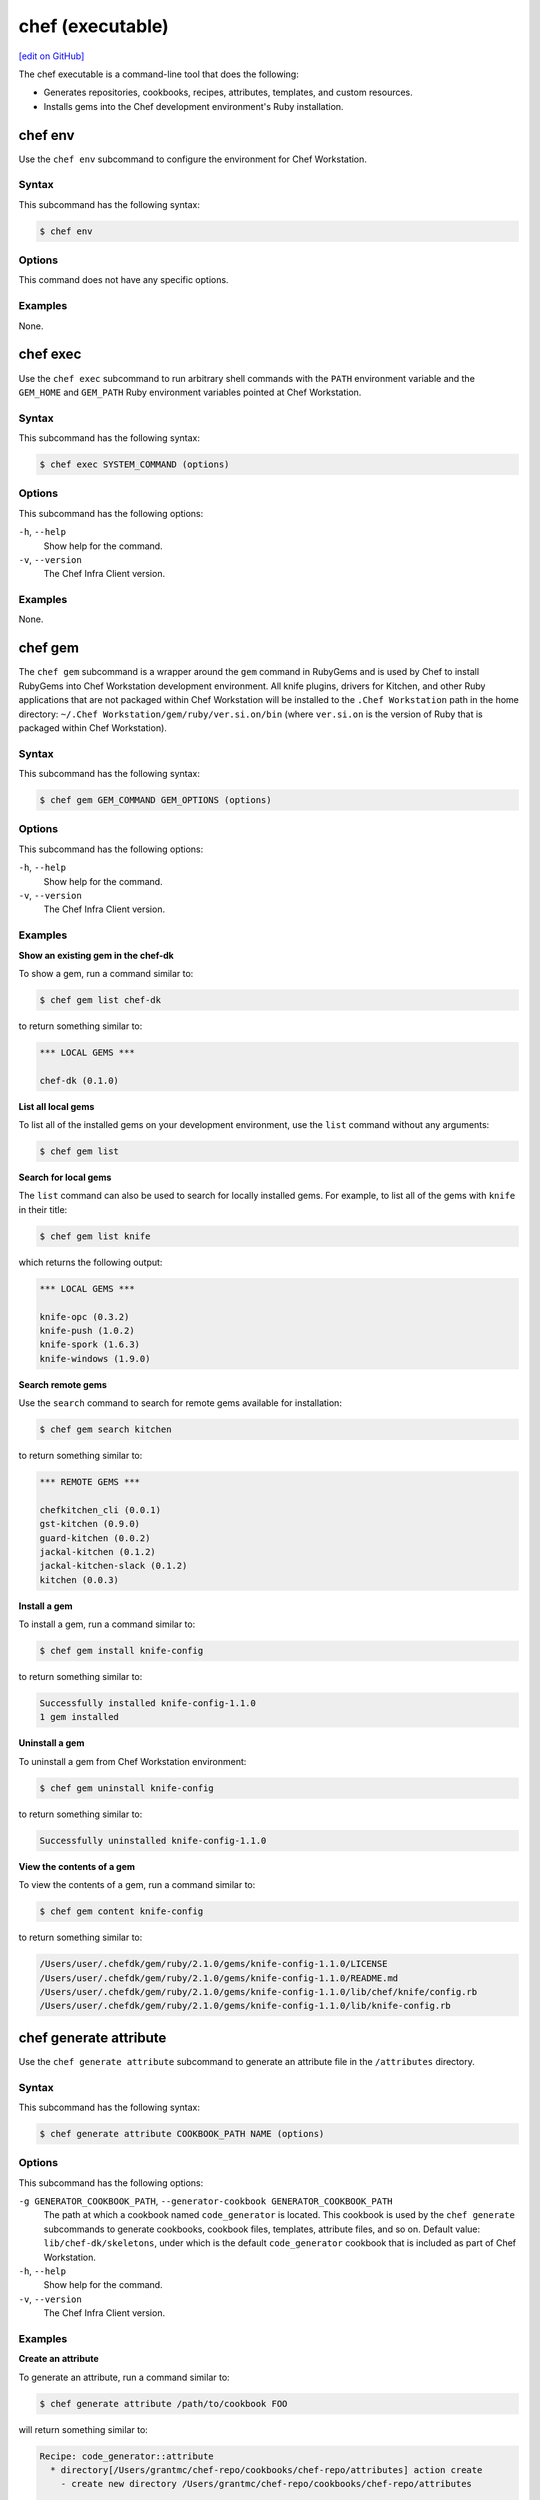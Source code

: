=====================================================
chef (executable)
=====================================================
`[edit on GitHub] <https://github.com/chef/chef-web-docs/blob/master/chef_master/source/ctl_chef.rst>`__

The chef executable is a command-line tool that does the following:

* Generates repositories, cookbooks, recipes, attributes, templates, and custom resources.
* Installs gems into the Chef development environment's Ruby installation.

chef env
=====================================================
Use the ``chef env`` subcommand to configure the environment for Chef Workstation.

Syntax
-----------------------------------------------------
This subcommand has the following syntax:

.. code-block:: bash

   $ chef env

Options
-----------------------------------------------------
This command does not have any specific options.

Examples
-----------------------------------------------------
None.

chef exec
=====================================================
Use the ``chef exec`` subcommand to run arbitrary shell commands with the ``PATH`` environment variable and the ``GEM_HOME`` and ``GEM_PATH`` Ruby environment variables pointed at Chef Workstation.

Syntax
-----------------------------------------------------
This subcommand has the following syntax:

.. code-block:: bash

   $ chef exec SYSTEM_COMMAND (options)

Options
-----------------------------------------------------
This subcommand has the following options:

``-h``, ``--help``
   Show help for the command.

``-v``, ``--version``
   The Chef Infra Client version.

Examples
-----------------------------------------------------
None.

chef gem
=====================================================
The ``chef gem`` subcommand is a wrapper around the ``gem`` command in RubyGems and is used by Chef to install RubyGems into Chef Workstation development environment. All knife plugins, drivers for Kitchen, and other Ruby applications that are not packaged within Chef Workstation will be installed to the ``.Chef Workstation`` path in the home directory: ``~/.Chef Workstation/gem/ruby/ver.si.on/bin`` (where ``ver.si.on`` is the version of Ruby that is packaged within Chef Workstation).

Syntax
-----------------------------------------------------
This subcommand has the following syntax:

.. code-block:: bash

   $ chef gem GEM_COMMAND GEM_OPTIONS (options)

Options
-----------------------------------------------------
This subcommand has the following options:

``-h``, ``--help``
   Show help for the command.

``-v``, ``--version``
   The Chef Infra Client version.

Examples
-----------------------------------------------------

**Show an existing gem in the chef-dk**

To show a gem, run a command similar to:

.. code-block:: bash

   $ chef gem list chef-dk

to return something similar to:

.. code-block:: bash

   *** LOCAL GEMS ***

   chef-dk (0.1.0)

**List all local gems**

To list all of the installed gems on your development environment, use the ``list`` command without any arguments:

.. code-block:: bash

   $ chef gem list

**Search for local gems**

The ``list`` command can also be used to search for locally installed gems. For example, to list all of the gems with ``knife`` in their title:

.. code-block:: bash

   $ chef gem list knife

which returns the following output:

.. code-block:: bash

   *** LOCAL GEMS ***

   knife-opc (0.3.2)
   knife-push (1.0.2)
   knife-spork (1.6.3)
   knife-windows (1.9.0)

**Search remote gems**

Use the ``search`` command to search for remote gems available for installation:

.. code-block:: bash

   $ chef gem search kitchen

to return something similar to:

.. code-block:: bash

   *** REMOTE GEMS ***

   chefkitchen_cli (0.0.1)
   gst-kitchen (0.9.0)
   guard-kitchen (0.0.2)
   jackal-kitchen (0.1.2)
   jackal-kitchen-slack (0.1.2)
   kitchen (0.0.3)

**Install a gem**

To install a gem, run a command similar to:

.. code-block:: bash

   $ chef gem install knife-config

to return something similar to:

.. code-block:: bash

   Successfully installed knife-config-1.1.0
   1 gem installed

**Uninstall a gem**

To uninstall a gem from Chef Workstation environment:

.. code-block:: bash

   $ chef gem uninstall knife-config

to return something similar to:

.. code-block:: bash

   Successfully uninstalled knife-config-1.1.0

**View the contents of a gem**

To view the contents of a gem, run a command similar to:

.. code-block:: bash

   $ chef gem content knife-config

to return something similar to:

.. code-block:: bash

   /Users/user/.chefdk/gem/ruby/2.1.0/gems/knife-config-1.1.0/LICENSE
   /Users/user/.chefdk/gem/ruby/2.1.0/gems/knife-config-1.1.0/README.md
   /Users/user/.chefdk/gem/ruby/2.1.0/gems/knife-config-1.1.0/lib/chef/knife/config.rb
   /Users/user/.chefdk/gem/ruby/2.1.0/gems/knife-config-1.1.0/lib/knife-config.rb

chef generate attribute
=====================================================
Use the ``chef generate attribute`` subcommand to generate an attribute file in the ``/attributes`` directory.

Syntax
-----------------------------------------------------
This subcommand has the following syntax:

.. code-block:: bash

   $ chef generate attribute COOKBOOK_PATH NAME (options)

Options
-----------------------------------------------------
This subcommand has the following options:

``-g GENERATOR_COOKBOOK_PATH``, ``--generator-cookbook GENERATOR_COOKBOOK_PATH``
   The path at which a cookbook named ``code_generator`` is located. This cookbook is used by the ``chef generate`` subcommands to generate cookbooks, cookbook files, templates, attribute files, and so on. Default value: ``lib/chef-dk/skeletons``, under which is the default ``code_generator`` cookbook that is included as part of Chef Workstation.

``-h``, ``--help``
   Show help for the command.

``-v``, ``--version``
   The Chef Infra Client version.

Examples
-----------------------------------------------------

**Create an attribute**

To generate an attribute, run a command similar to:

.. code-block:: bash

   $ chef generate attribute /path/to/cookbook FOO

will return something similar to:

.. code-block:: bash

   Recipe: code_generator::attribute
     * directory[/Users/grantmc/chef-repo/cookbooks/chef-repo/attributes] action create
       - create new directory /Users/grantmc/chef-repo/cookbooks/chef-repo/attributes

     * template[/Users/grantmc/chef-repo/cookbooks/chef-repo/attributes/FOO.rb] action create
       - create new file /Users/grantmc/chef-repo/cookbooks/chef-repo/attributes/FOO.rb

chef generate cookbook
=====================================================

Use the ``chef generate cookbook`` subcommand to generate a cookbook.

.. note:: .. tag ruby_style_patterns_hyphens

          Cookbook and custom resource names should contain only alphanumeric characters. A hyphen (``-``) is a valid character and may be used in cookbook and custom resource names, but it is discouraged. Chef Infra Client will return an error if a hyphen is not converted to an underscore (``_``) when referencing from a recipe the name of a custom resource in which a hyphen is located.

          .. end_tag

Syntax
-----------------------------------------------------
This subcommand has the following syntax:

.. code-block:: bash

   $ chef generate cookbook COOKBOOK_PATH/COOKBOOK_NAME (options)

Options
-----------------------------------------------------
This subcommand has the following options:

``-g GENERATOR_COOKBOOK_PATH``, ``--generator-cookbook GENERATOR_COOKBOOK_PATH``
   The path at which a cookbook named ``code_generator`` is located. This cookbook is used by the ``chef generate`` subcommands to generate cookbooks, cookbook files, templates, attribute files, and so on. Default value: ``lib/chef-dk/skeletons``, under which is the default ``code_generator`` cookbook that is included as part of Chef Workstation.

``-b``, ``--berks``
   Create a Berksfile in the cookbook. Default value: enabled. This is disabled if the ``--policy`` option is given.

``-C COPYRIGHT``, ``--copyright COPYRIGHT``
   Specify the copyright holder for copyright notices in generated files. Default value: ``The Authors``

``-d``, ``--delivery``
   Generate a delivery config file and build cookbook inside the new cookbook. Default value: disabled.  This option is disabled. It has no effect and exists only for compatibility with past releases

``-m EMAIL``, ``--email EMAIL``
   Specify the email address of the author. Default value: ``you@example.com``.

``-a KEY=VALUE``, ``--generator-arg KEY=VALUE``
   Sets a property named ``KEY`` to the given ``VALUE`` on the generator context object in the generator cookbook. This allows custom generator cookbooks to accept optional user input on the command line.

``-I LICENSE``, ``--license LICENSE``
   Sets the license. Valid values are ``all_rights``, ``apache2``, ``mit``, ``gplv2``, or ``gplv3``. Default value: ``all_rights``.

``-P``, ``--policy``
   Create a Policyfile in the cookbook instead of a Berksfile. Default value: disabled.

``-h``, ``--help``
   Show help for the command.

``-v``, ``--version``
   The Chef Infra Client version.

Examples
-----------------------------------------------------

**Create a cookbook**

To generate a cookbook, run a command similar to:

.. code-block:: bash

   $ chef generate cookbook chefdocs

will return something similar to:

.. code-block:: bash

   Recipe: code_generator::cookbook
     * directory[/Users/grantmc/chefdocs] action create
       - create new directory /Users/grantmc/chefdocs

     * template[/Users/grantmc/chefdocs/metadata.rb] action create
       - create new file /Users/grantmc/chefdocs/metadata.rb

     * template[/Users/grantmc/chefdocs/README.md] action create
       - create new file /Users/grantmc/chefdocs/README.md

     * cookbook_file[/Users/grantmc/chefdocs/chefignore] action create
       - create new file /Users/grantmc/chefdocs/chefignore

     * cookbook_file[/Users/grantmc/chefdocs/Berksfile] action create
       - create new file /Users/grantmc/chefdocs/Berksfile

     * template[/Users/grantmc/chefdocs/kitchen.yml] action create
       - create new file /Users/grantmc/chefdocs/kitchen.yml

     * directory[/Users/grantmc/chefdocs/recipes] action create
       - create new directory /Users/grantmc/chefdocs/recipes

     * template[/Users/grantmc/chefdocs/recipes/default.rb] action create
       - create new file /Users/grantmc/chefdocs/recipes/default.rb

     * execute[initialize-git] action run
       - execute git init .

     * cookbook_file[/Users/grantmc/chefdocs/.gitignore] action create
       - create new file /Users/grantmc/chefdocs/.gitignore

and which creates a directory structure similar to::

   /chefdocs
     /.git
	 .gitignore
     kitchen.yml
     Berksfile
     chefignore
     metadata.rb
     README.md
     /recipes
       default.rb

**Create a cookbook using a custom skeleton cookbook**

If a custom skeleton cookbook is located on a macOS desktop (and in this example, the ``chef_generator`` cookbook is simply a copy of the same cookbook that ships in Chef Workstation), the following command will use the skeleton cookbook at the custom location to generate a cookbook into the repository from which the ``chef`` command is run:

.. code-block:: bash

   $ chef generate cookbook --generator-cookbook ~/Desktop testcookbook

.. note:: The ``code_generator`` cookbook itself is not specified as part of the path.

will return something similar to:

.. code-block:: bash

   Compiling Cookbooks...
   Recipe: code_generator::cookbook
     * directory[/Users/grantmc/Desktop/chef-repo/test-cookbook] action create
       - create new directory /Users/grantmc/Desktop/chef-repo/test-cookbook

     * template[/Users/grantmc/Desktop/chef-repo/test-cookbook/metadata.rb] action create
       - create new file /Users/grantmc/Desktop/chef-repo/test-cookbook/metadata.rb

     * template[/Users/grantmc/Desktop/chef-repo/test-cookbook/README.md] action create
       - create new file /Users/grantmc/Desktop/chef-repo/test-cookbook/README.md

     * cookbook_file[/Users/grantmc/Desktop/chef-repo/test-cookbook/chefignore] action create
       - create new file /Users/grantmc/Desktop/chef-repo/test-cookbook/chefignore

     * cookbook_file[/Users/grantmc/Desktop/chef-repo/test-cookbook/Berksfile] action create
       - create new file /Users/grantmc/Desktop/chef-repo/test-cookbook/Berksfile

     * template[/Users/grantmc/Desktop/chef-repo/test-cookbook/kitchen.yml] action create
       - create new file /Users/grantmc/Desktop/chef-repo/test-cookbook/kitchen.yml

     * directory[/Users/grantmc/Desktop/chef-repo/test-cookbook/recipes] action create
       - create new directory /Users/grantmc/Desktop/chef-repo/test-cookbook/recipes

     * template[/Users/grantmc/Desktop/chef-repo/test-cookbook/recipes/default.rb] action create
       - create new file /Users/grantmc/Desktop/chef-repo/test-cookbook/recipes/default.rb

chef generate build-cookbook
=====================================================
Use the ``chef generate build-cookbook`` subcommand to generate a delivery configuration file and build cookbook.

Syntax
-----------------------------------------------------
This subcommand has the following syntax:

.. code-block:: bash

   $ chef generate build-cookbook COOKBOOK_PATH/COOKBOOK_NAME (options)

Options
-----------------------------------------------------
This subcommand has the following options:

``-g GENERATOR_COOKBOOK_PATH``, ``--generator-cookbook GENERATOR_COOKBOOK_PATH``
   The path at which a cookbook named ``code_generator`` is located. This cookbook is used by the ``chef generate`` subcommands to generate cookbooks, cookbook files, templates, attribute files, and so on. Default value: ``lib/chef-dk/skeletons``, under which is the default ``code_generator`` cookbook that is included as part of Chef Workstation.

``-C COPYRIGHT``, ``--copyright COPYRIGHT``
   Specify the copyright holder for copyright notices in generated files. Default value: ``The Authors``

``-m EMAIL``, ``--email EMAIL``
   Specify the email address of the author. Default value: ``you@example.com``.

``-a KEY=VALUE``, ``--generator-arg KEY=VALUE``
   Sets a property named ``KEY`` to the given ``VALUE`` on the generator context object in the generator cookbook. This allows custom generator cookbooks to accept optional user input on the command line.

``-I LICENSE``, ``--license LICENSE``
   Sets the license. Valid values are ``all_rights``, ``apache2``, ``mit``, ``gplv2``, or ``gplv3``. Default value: ``all_rights``.

``-h``, ``--help``
   Show help for the command.

``-v``, ``--version``
   The Chef Infra Client version.

Examples
-----------------------------------------------------
None.

chef generate file
=====================================================
Use the ``chef generate file`` subcommand to generate a file in the ``/files`` directory.

Syntax
-----------------------------------------------------
This subcommand has the following syntax:

.. code-block:: bash

   $ chef generate file COOKBOOK_PATH NAME (options)

Options
-----------------------------------------------------
This subcommand has the following options:

``-g GENERATOR_COOKBOOK_PATH``, ``--generator-cookbook GENERATOR_COOKBOOK_PATH``
   The path at which a cookbook named ``code_generator`` is located. This cookbook is used by the ``chef generate`` subcommands to generate cookbooks, cookbook files, templates, attribute files, and so on. Default value: ``lib/chef-dk/skeletons``, under which is the default ``code_generator`` cookbook that is included as part of Chef Workstation.

``-h``, ``--help``
   Show help for the command.

``-s SOURCE_FILE``, ``--source SOURCE_FILE``
   Copy the contents from a source file.

``-v``, ``--version``
   The Chef Infra Client version.

Examples
-----------------------------------------------------
None.

chef generate resource
=====================================================
Use the ``chef generate resource`` subcommand to generate a custom resource in the ``/resources`` directory.

.. note:: .. tag ruby_style_patterns_hyphens

          Cookbook and custom resource names should contain only alphanumeric characters. A hyphen (``-``) is a valid character and may be used in cookbook and custom resource names, but it is discouraged. Chef Infra Client will return an error if a hyphen is not converted to an underscore (``_``) when referencing from a recipe the name of a custom resource in which a hyphen is located.

          .. end_tag

Syntax
-----------------------------------------------------
This subcommand has the following syntax:

.. code-block:: bash

   $ chef generate resource COOKBOOK_PATH NAME (options)

Options
-----------------------------------------------------
This subcommand has the following options:

``-g GENERATOR_COOKBOOK_PATH``, ``--generator-cookbook GENERATOR_COOKBOOK_PATH``
   The path at which a cookbook named ``code_generator`` is located. This cookbook is used by the ``chef generate`` subcommands to generate cookbooks, cookbook files, templates, attribute files, and so on. Default value: ``lib/chef-dk/skeletons``, under which is the default ``code_generator`` cookbook that is included as part of Chef Workstation.

``-h``, ``--help``
   Show help for the command.

``-v``, ``--version``
   The Chef Infra Client version.

Examples
-----------------------------------------------------
None.

chef generate recipe
=====================================================
Use the ``chef generate recipe`` subcommand to generate a recipe in the ``/recipes`` directory.

Syntax
-----------------------------------------------------
This subcommand has the following syntax:

.. code-block:: bash

   $ chef generate recipe COOKBOOK_PATH NAME (options)

Options
-----------------------------------------------------
This subcommand has the following options:

``-g GENERATOR_COOKBOOK_PATH``, ``--generator-cookbook GENERATOR_COOKBOOK_PATH``
   The path at which a cookbook named ``code_generator`` is located. This cookbook is used by the ``chef generate`` subcommands to generate cookbooks, cookbook files, templates, attribute files, and so on. Default value: ``lib/chef-dk/skeletons``, under which is the default ``code_generator`` cookbook that is included as part of Chef Workstation.

``-h``, ``--help``
   Show help for the command.

``-v``, ``--version``
   The Chef Infra Client version.

Examples
-----------------------------------------------------
None.

chef generate repo
=====================================================
.. tag ctl_chef_generate_repo

Use the ``chef generate repo`` subcommand to create a chef-repo. By default, the repo is a cookbook repo with options available to support generating a cookbook that supports Policyfile.

.. end_tag

Syntax
-----------------------------------------------------
.. tag ctl_chef_generate_repo_syntax

This subcommand has the following syntax:

.. code-block:: bash

   $ chef generate repo REPO_NAME (options)

.. end_tag

Options
-----------------------------------------------------
.. tag ctl_chef_generate_repo_options

This subcommand has the following options:

``-h``, ``--help``
   Show help for the command.

``-p``, ``--policy-only``
   Create a repository that does not store cookbook files, only Policyfile files.

``-P``, ``--policy``
   Use Policyfile instead of Berkshelf.

``-r``, ``--roles``
   Create directories for ``/roles`` and ``/environments`` instead of creating directories for Policyfile.

``-v``, ``--version``
   The Chef Infra Client version.

.. end_tag

Examples
-----------------------------------------------------
None.

chef generate template
=====================================================
Use the ``chef generate template`` subcommand to generate a template in the ``/templates`` directory.

Syntax
-----------------------------------------------------
This subcommand has the following syntax:

.. code-block:: bash

   $ chef generate template COOKBOOK_PATH NAME (options)

Options
-----------------------------------------------------
This subcommand has the following options:

``-g GENERATOR_COOKBOOK_PATH``, ``--generator-cookbook GENERATOR_COOKBOOK_PATH``
   The path at which a cookbook named ``code_generator`` is located. This cookbook is used by the ``chef generate`` subcommands to generate cookbooks, cookbook files, templates, attribute files, and so on. Default value: ``lib/chef-dk/skeletons``, under which is the default ``code_generator`` cookbook that is included as part of Chef Workstation.

``-h``, ``--help``
   Show help for the command.

``-s SOURCE_FILE``, ``--source SOURCE_FILE``
   Copy the contents from a source file.

``-v``, ``--version``
   The Chef Infra Client version.

Examples
-----------------------------------------------------
None.

chef shell-init
=====================================================
Use the ``chef shell-init`` subcommand to set the Ruby included in Chef Workstation as the system Ruby. Chef Workstation is designed to allow the isolation of applications used by Chef Workstation from other Ruby development tools that may be present on the workstation. This supports Bash, fish, Windows PowerShell (posh), and zsh.

bash zsh fish PowerShell (posh)

Syntax
-----------------------------------------------------
This subcommand has the following syntax:

.. code-block:: bash

   $ chef shell-init SHELL_NAME (options)

Options
-----------------------------------------------------
This subcommand has the following options:

``-h``, ``--help``
   Show help for the command.

``-v``, ``--version``
   The Chef Infra Client version.

Examples
-----------------------------------------------------

**Set PowerShell**

You can use the ``chef shell-init`` command with Windows PowerShell to add the appropriate variables to your environment.

To try it in your current session:

.. code-block:: bash

   chef shell-init powershell | Invoke-Expression

To enable it permanently:

.. code-block:: bash

   "chef shell-init powershell | Invoke-Expression" >> $PROFILE



**Set the execution policy on new machines**

On new Windows machines, PowerShell scripts will not work until an administrator runs the following command:

.. code-block:: bash

   Set-ExecutionPolicy RemoteSigned



**Create a $PROFILE on new machines**

On new Windows machines, commands cannot be appended to ``$PROFILE`` if the folder does not exist, or if there is a new user profile. This will result in an error similar to the following:

.. code-block:: bash

   PS C:\Users\Stuart> "chef shell-init powershell | Invoke-Expression" >> $PROFILE
   out-file : Could not find a part of the path
   'C:\Users\Stuart\Documents\WindowsPowerShell\Microsoft.PowerShell_profile.ps1'.
   At line:1 char:1
   + "chef shell-init powershell | Invoke-Expression" >> $PROFILE
   + ~~~~~~~~~~~~~~~~~~~~~~~~~~~~~~~~~~~~~~~~~~~~~~~~~~~~~~~~~~~~
       + CategoryInfo          : OpenError: (:) [Out-File], DirectoryNotFoundException
       + FullyQualifiedErrorId : FileOpenFailure,Microsoft.PowerShell.Commands.OutFileCommand

In this situation, run the following ``chef shell-init`` command instead:

.. code-block:: bash

   if(Test-Path $PROFILE){ chef shell-init powershell | Add-Content $PROFILE } else { New-Item -Force -ItemType File $PROFILE; chef shell-init powershell | Add-Content $PROFILE }



Policyfile Commands
=====================================================
.. tag policyfile_chef_commands

The following commands are built into the ``chef`` executable and support the use of Policyfile files.

.. end_tag

chef clean-policy-cookbooks
-----------------------------------------------------
.. tag ctl_chef_clean_policy_cookbooks

Use the ``chef clean-policy-cookbooks`` subcommand to delete cookbooks that are not used by Policyfile files. Cookbooks are considered unused when they are not referenced by any policy revisions on the Chef Infra Server.

.. note:: Cookbooks that are referenced by orphaned policy revisions are not removed. Use ``chef clean-policy-revisions`` to remove orphaned policies.

.. end_tag

Syntax
+++++++++++++++++++++++++++++++++++++++++++++++++++++
.. tag ctl_chef_clean_policy_cookbooks_syntax

This subcommand has the following syntax:

.. code-block:: bash

   $ chef clean-policy-cookbooks (options)

.. end_tag

Options
+++++++++++++++++++++++++++++++++++++++++++++++++++++
.. tag ctl_chef_clean_policy_cookbooks_options

This subcommand has the following options:

``-c CONFIG_FILE``, ``--config CONFIG_FILE``
   The path to the knife configuration file.

``-D``, ``--debug``
   Enable stack traces and other debug output. Default value: ``false``.

``-h``, ``--help``
   Show help for the command.

``-v``, ``--version``
   The Chef Infra Client version.

.. end_tag

Examples
+++++++++++++++++++++++++++++++++++++++++++++++++++++
None.

chef clean-policy-revisions
-----------------------------------------------------
.. tag ctl_chef_clean_policy_revisions

Use the ``chef clean-policy-revisions`` subcommand to delete orphaned policy revisions to Policyfile files from the Chef Infra Server. An orphaned policy revision is not associated to any policy group and therefore is not in active use by any node. Use ``chef show-policy --orphans`` to view a list of orphaned policy revisions.

.. end_tag

Syntax
+++++++++++++++++++++++++++++++++++++++++++++++++++++
.. tag ctl_chef_clean_policy_revisions_syntax

This subcommand has the following syntax:

.. code-block:: bash

   $ chef clean-policy-revisions (options)

.. end_tag

Options
+++++++++++++++++++++++++++++++++++++++++++++++++++++
.. tag ctl_chef_clean_policy_revisions_options

This subcommand has the following options:

``-c CONFIG_FILE``, ``--config CONFIG_FILE``
   The path to the knife configuration file.

``-D``, ``--debug``
   Enable stack traces and other debug output. Default value: ``false``.

``-h``, ``--help``
   Show help for the command.

``-v``, ``--version``
   The Chef Infra Client version.

.. end_tag

Examples
+++++++++++++++++++++++++++++++++++++++++++++++++++++
None.

chef delete-policy
-----------------------------------------------------
.. tag ctl_chef_delete_policy

Use the ``chef delete-policy`` subcommand to delete all revisions of the named policy that exist on the Chef Infra Server. (The state of the policy revision is backed up locally and may be restored using the ``chef undelete`` subcommand.)

.. end_tag

Syntax
+++++++++++++++++++++++++++++++++++++++++++++++++++++
.. tag ctl_chef_delete_policy_syntax

This subcommand has the following syntax:

.. code-block:: bash

   $ chef delete-policy POLICY_NAME (options)

.. end_tag

Options
+++++++++++++++++++++++++++++++++++++++++++++++++++++
.. tag ctl_chef_delete_policy_options

This subcommand has the following options:

``-c CONFIG_FILE``, ``--config CONFIG_FILE``
   The path to the knife configuration file.

``-D``, ``--debug``
   Enable stack traces and other debug output. Default value: ``false``.

``-h``, ``--help``
   Show help for the command.

``-v``, ``--version``
   The Chef Infra Client version.

.. end_tag

Examples
+++++++++++++++++++++++++++++++++++++++++++++++++++++
None.

chef delete-policy-group
-----------------------------------------------------
.. tag ctl_chef_delete_policy_group

Use the ``chef delete-policy-group`` subcommand to delete the named policy group from the Chef Infra Server. Any policy revision associated with that policy group is not deleted. (The state of the policy group is backed up locally and may be restored using the ``chef undelete`` subcommand.)

.. end_tag

Syntax
+++++++++++++++++++++++++++++++++++++++++++++++++++++
.. tag ctl_chef_delete_policy_group_syntax

This subcommand has the following syntax:

.. code-block:: bash

   $ chef delete-policy-group POLICY_GROUP (options)

.. end_tag

Options
+++++++++++++++++++++++++++++++++++++++++++++++++++++
.. tag ctl_chef_delete_policy_group_options

This subcommand has the following options:

``-c CONFIG_FILE``, ``--config CONFIG_FILE``
   The path to the knife configuration file.

``-D``, ``--debug``
   Enable stack traces and other debug output. Default value: ``false``.

``-h``, ``--help``
   Show help for the command.

``-v``, ``--version``
   The Chef Infra Client version.

.. end_tag

Examples
+++++++++++++++++++++++++++++++++++++++++++++++++++++
None.

chef diff
-----------------------------------------------------
.. tag ctl_chef_diff

Use the ``chef diff`` subcommand to display an itemized comparison of two revisions of a ``Policyfile.lock.json`` file.

.. end_tag

Syntax
+++++++++++++++++++++++++++++++++++++++++++++++++++++
.. tag ctl_chef_diff_syntax

This subcommand has the following syntax:

.. code-block:: bash

   $ chef diff POLICY_FILE --head | --git POLICY_GROUP | POLICY_GROUP...POLICY_GROUP (options)

.. end_tag

Options
+++++++++++++++++++++++++++++++++++++++++++++++++++++
.. tag ctl_chef_diff_options

This subcommand has the following options:

``-c CONFIG_FILE``, ``--config CONFIG_FILE``
   The path to the knife configuration file.

``-D``, ``--debug``
   Enable stack traces and other debug output. Default value: ``false``.

``-g GIT_REF``, ``--git GIT_REF``
   Compare the specified git reference against the current revision of a ``Policyfile.lock.json`` file or against another git reference.

``-h``, ``--help``
   Show help for the command.

``--head``
   A shortcut for ``chef diff --git HEAD``. When a git-specific flag is not provided, the on-disk ``Policyfile.lock.json`` file is compared to one on the Chef Infra Server or (if a ``Policyfile.lock.json`` file is not present on-disk) two ``Policyfile.lock.json`` files in the specified policy group on the Chef Infra Server are compared.

``--[no-]pager``
   Use ``--pager`` to enable paged output for a ``Policyfile.lock.json`` file. Default value: ``--pager``.

``-v``, ``--version``
   The Chef Infra Client version.

.. end_tag

Examples
+++++++++++++++++++++++++++++++++++++++++++++++++++++

**Compare current lock to latest commit on latest branch**

.. tag ctl_chef_diff_current_lock_latest_branch

.. To compare current lock to latest commit on latest branch:

.. code-block:: bash

   $ chef diff --git HEAD

.. end_tag

**Compare current lock with latest commit on master branch**

.. tag ctl_chef_diff_current_lock_master_branch

.. To compare current lock with latest commit on master branch:

.. code-block:: bash

   $ chef diff --git master

.. end_tag

**Compare current lock to specified revision**

.. tag ctl_chef_diff_current_lock_specified_revision

.. To compare current lock to specified revision:

.. code-block:: bash

   $ chef diff --git v1.0.0

.. end_tag

**Compare lock on master branch to lock on revision**

.. tag ctl_chef_diff_master_lock_revision_lock

.. To compare lock on master branch to lock on revision:

.. code-block:: bash

   $ chef diff --git master...dev

.. end_tag

**Compare lock for version with latest commit on master branch**

.. tag ctl_chef_diff_version_lock_master_branch

.. To compare lock for version with latest commit on master branch:

.. code-block:: bash

   $ chef diff --git v1.0.0...master

.. end_tag

**Compare current lock with latest lock for policy group**

.. tag ctl_chef_diff_current_lock_policy_group

.. To compare current lock with latest lock for policy group:

.. code-block:: bash

   $ chef diff staging

.. end_tag

**Compare locks for two policy groups**

.. tag ctl_chef_diff_two_policy_groups

.. To compare locks for two policy groups:

.. code-block:: bash

   $ chef diff production...staging

.. end_tag

chef export
-----------------------------------------------------
.. tag ctl_chef_export

Use the ``chef export`` subcommand to create a chef-zero-compatible chef-repo that contains the cookbooks described by a ``Policyfile.lock.json`` file. After a chef-zero-compatible chef-repo is copied to a node, the policy can be applied locally on that machine by running ``chef-client -z`` (local mode).

.. end_tag

Syntax
+++++++++++++++++++++++++++++++++++++++++++++++++++++
.. tag ctl_chef_export_syntax

This subcommand has the following syntax:

.. code-block:: bash

   $ chef export POLICY_FILE DIRECTORY (options)

.. end_tag

Configuration Settings
+++++++++++++++++++++++++++++++++++++++++++++++++++++
.. tag ctl_chef_export_config

The client.rb file on that machine requires the following settings:

``deployment_group``
   This setting should be set to ``'$POLICY_NAME-local'``.

``policy_document_native_api``
   This setting should be set to ``false``.

``use_policyfile``
   This setting should be set to ``true``.

``versioned_cookbooks``
   This setting should be set to ``true``.

.. end_tag

Options
+++++++++++++++++++++++++++++++++++++++++++++++++++++
.. tag ctl_chef_export_options

This subcommand has the following options:

``-a``, ``--archive``
   Export an archive as a tarball, instead as a directory. Default value: ``false``.

``-D``, ``--debug``
   Enable stack traces and other debug output. Default value: ``false``.

``-f``, ``--force``
   Remove the contents of the destination directory if that directory is not empty. Default value: ``false``.

``-h``, ``--help``
   Show help for the command.

``-v``, ``--version``
   The Chef Infra Client version.

.. end_tag

Examples
+++++++++++++++++++++++++++++++++++++++++++++++++++++
None.

chef generate policyfile
-----------------------------------------------------
.. tag ctl_chef_generate_policyfile

Use the ``chef generate policyfile`` subcommand to generate a file to be used with Policyfile.

.. end_tag

Syntax
+++++++++++++++++++++++++++++++++++++++++++++++++++++
.. tag ctl_chef_generate_policyfile_syntax

This subcommand has the following syntax:

.. code-block:: bash

   $ chef generate policyfile POLICY_NAME (options)

.. end_tag

Options
+++++++++++++++++++++++++++++++++++++++++++++++++++++
.. tag ctl_chef_generate_policyfile_options

This subcommand has the following options:

``-h``, ``--help``
   Show help for the command.

``-v``, ``--version``
   The Chef Infra Client version.

.. end_tag

Examples
+++++++++++++++++++++++++++++++++++++++++++++++++++++
None.

chef install
-----------------------------------------------------
.. tag ctl_chef_install

Use the ``chef install`` subcommand to evaluate a policy file and find a compatible set of cookbooks, build a run-list, cache it locally, and then emit a ``Policyfile.lock.json`` file that describes the locked policy set. The ``Policyfile.lock.json`` file may be used to install the locked policy set to other machines and may be pushed to a policy group on the Chef Infra Server to apply that policy to a group of nodes that are under management by Chef.

.. end_tag

Syntax
+++++++++++++++++++++++++++++++++++++++++++++++++++++
.. tag ctl_chef_install_syntax

This subcommand has the following syntax:

.. code-block:: bash

   $ chef install POLICY_FILE (options)

.. end_tag

Options
+++++++++++++++++++++++++++++++++++++++++++++++++++++
.. tag ctl_chef_install_options

This subcommand has the following options:

``-D``, ``--debug``
   Enable stack traces and other debug output.

``-h``, ``--help``
   Show help for the command.

``-v``, ``--version``
   The Chef Infra Client version.

.. end_tag

Policyfile.lock.json
+++++++++++++++++++++++++++++++++++++++++++++++++++++
.. tag policyfile_lock_json

When the ``chef install`` command is run, Chef Workstation caches any necessary cookbooks and emits a ``Policyfile.lock.json`` file that describes:

* The versions of cookbooks in use
* A Hash of cookbook content
* The source for all cookbooks

A ``Policyfile.lock.json`` file is associated with a specific policy group, i.e. is associated with one (or more) nodes that use the same revision of a given policy.

.. end_tag

.. tag policyfile_lock_json_example

A ``Policyfile.lock.json`` file is similar to:

.. code-block:: javascript

   {
     "revision_id": "288ed244f8db8bff3caf58147e840bbe079f76e0",
     "name": "jenkins",
     "run_list": [
       "recipe[java::default]",
       "recipe[jenkins::master]",
       "recipe[policyfile_demo::default]"
     ],
     "cookbook_locks": {
       "policyfile_demo": {
         "version": "0.1.0",
         "identifier": "f04cc40faf628253fe7d9566d66a1733fb1afbe9",
         "dotted_decimal_identifier": "67638399371010690.23642238397896298.25512023620585",
         "source": "cookbooks/policyfile_demo",
         "cache_key": null,
         "scm_info": null,
         "source_options": {
           "path": "cookbooks/policyfile_demo"
         }
       },
     "java": {
       "version": "1.24.0",
       "identifier": "4c24ae46a6633e424925c24e683e0f43786236a3",
       "dotted_decimal_identifier": "21432429158228798.18657774985439294.16782456927907",
       "cache_key": "java-1.24.0-supermarket.chef.io",
       "origin": "https://supermarket.chef.io/api/v1/cookbooks/java/versions/1.24.0/download",
       "source_options": {
         "artifactserver": "https://supermarket.chef.io/api/v1/cookbooks/java/versions/1.24.0/download",
         "version": "1.24.0"
       }

.. end_tag

Examples
+++++++++++++++++++++++++++++++++++++++++++++++++++++
None.

chef push
-----------------------------------------------------
.. tag ctl_chef_push

Use the ``chef push`` subcommand to upload an existing ``Policyfile.lock.json`` file to the Chef Infra Server, along with all of the cookbooks that are contained in the file. The ``Policyfile.lock.json`` file will be applied to the specified policy group, which is a set of nodes that share the same run-list and cookbooks.

.. end_tag

Syntax
+++++++++++++++++++++++++++++++++++++++++++++++++++++
.. tag ctl_chef_push_syntax

This subcommand has the following syntax:

.. code-block:: bash

   $ chef push POLICY_GROUP POLICY_FILE (options)

.. end_tag

Options
+++++++++++++++++++++++++++++++++++++++++++++++++++++
.. tag ctl_chef_push_options

This subcommand has the following options:

``-c CONFIG_FILE``, ``--config CONFIG_FILE``
   The path to the knife configuration file.

``-D``, ``--debug``
   Enable stack traces and other debug output.

``-h``, ``--help``
   Show help for the command.

``-v``, ``--version``
   The Chef Infra Client version.

.. end_tag

Examples
+++++++++++++++++++++++++++++++++++++++++++++++++++++
None.

chef push-archive
-----------------------------------------------------
.. tag ctl_chef_push_archive

The ``chef push-archive`` subcommand is used to publish a policy archive file to the Chef Infra Server. (A policy archive is created using the ``chef export`` subcommand.) The policy archive is assigned to the specified policy group, which is a set of nodes that share the same run-list and cookbooks.

.. end_tag

Syntax
+++++++++++++++++++++++++++++++++++++++++++++++++++++
.. tag ctl_chef_push_archive_syntax

This subcommand has the following syntax:

.. code-block:: bash

   $ chef push-archive POLICY_GROUP ARCHIVE_FILE (options)

.. end_tag

Options
+++++++++++++++++++++++++++++++++++++++++++++++++++++
.. tag ctl_chef_push_archive_options

This subcommand has the following options:

``-c CONFIG_FILE``, ``--config CONFIG_FILE``
   The path to the knife configuration file.

``-D``, ``--debug``
   Enable stack traces and other debug output. Default value: ``false``.

``-h``, ``--help``
   Show help for the command.

``-v``, ``--version``
   The Chef Infra Client version.

.. end_tag

Examples
+++++++++++++++++++++++++++++++++++++++++++++++++++++
None.

chef show-policy
-----------------------------------------------------
.. tag ctl_chef_show_policy

Use the ``chef show-policy`` subcommand to display revisions for every ``Policyfile.rb`` file that is on the Chef Infra Server. By default, only active policy revisions are shown. When both a policy and policy group are specified, the contents of the active ``Policyfile.lock.json`` file for the policy group is returned.

.. end_tag

Syntax
+++++++++++++++++++++++++++++++++++++++++++++++++++++
.. tag ctl_chef_show_policy_syntax

This subcommand has the following syntax:

.. code-block:: bash

   $ chef show-policy POLICY_NAME POLICY_GROUP (options)

.. end_tag

Options
+++++++++++++++++++++++++++++++++++++++++++++++++++++
.. tag ctl_chef_show_policy_options

This subcommand has the following options:

``-c CONFIG_FILE``, ``--config CONFIG_FILE``
   The path to the knife configuration file.

``-D``, ``--debug``
   Enable stack traces and other debug output. Default value: ``false``.

``-h``, ``--help``
   Show help for the command.

``-o``, ``--orphans``
   Show policy revisions that are not currently assigned to any policy group.

``--[no-]pager``
   Use ``--pager`` to enable paged output for a ``Policyfile.lock.json`` file. Default value: ``--pager``.

``-v``, ``--version``
   The Chef Infra Client version.

.. end_tag

Examples
+++++++++++++++++++++++++++++++++++++++++++++++++++++
None.

chef undelete
-----------------------------------------------------
.. tag ctl_chef_undelete

Use the ``chef undelete`` subcommand to recover a deleted policy or policy group. This command:

* Does not detect conflicts. If a deleted item has been recreated, running this command will overwrite it
* Does not include cookbooks that may be referenced by policy files; cookbooks that are cleaned after running this command may not be fully restorable to their previous state
* Does not store access control data

.. end_tag

Syntax
+++++++++++++++++++++++++++++++++++++++++++++++++++++
.. tag ctl_chef_undelete_syntax

This subcommand has the following syntax:

.. code-block:: bash

   $ chef undelete (options)

When run with no arguments, returns a list of available operations.

.. end_tag

Options
+++++++++++++++++++++++++++++++++++++++++++++++++++++
.. tag ctl_chef_undelete_options

This subcommand has the following options:

``-c CONFIG_FILE``, ``--config CONFIG_FILE``
   The path to the knife configuration file.

``-D``, ``--debug``
   Enable stack traces and other debug output.

``-h``, ``--help``
   Show help for the command.

``-i ID``, ``--id ID``
   Undo the delete operation specified by ``ID``.

``-l``, ``--last``
   Undo the most recent delete operation.

``--list``
   Default. Return a list of available operations.

``-v``, ``--version``
   The Chef Infra Client version.

.. end_tag

Examples
+++++++++++++++++++++++++++++++++++++++++++++++++++++
None.

chef update
-----------------------------------------------------
.. tag ctl_chef_update

Use the ``chef update`` subcommand to read the ``Policyfile.rb`` file, and then apply any changes. This will resolve dependencies and will create a ``Policyfile.lock.json`` file. The locked policy will reflect any changes to the run-list and will pull in any cookbook updates that are compatible with any version constraints defined in the ``Policyfile.rb`` file.

.. end_tag

Syntax
+++++++++++++++++++++++++++++++++++++++++++++++++++++
.. tag ctl_chef_update_syntax

This subcommand has the following syntax:

.. code-block:: bash

   $ chef update POLICY_FILE (options)

.. end_tag

Options
+++++++++++++++++++++++++++++++++++++++++++++++++++++
.. tag ctl_chef_update_options

This subcommand has the following options:

``-a``, ``--attributes``
   Update attributes. Default value: ``false``.

``-D``, ``--debug``
   Enable stack traces and other debug output. Default value: ``false``.

``-h``, ``--help``
   Show help for the command.

``-v``, ``--version``
   The Chef Infra Client version.

.. end_tag

Examples
+++++++++++++++++++++++++++++++++++++++++++++++++++++
None.
